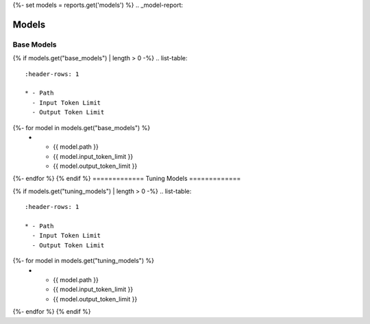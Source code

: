 {%- set models = reports.get('models') %}
.. _model-report: 

Models
######

.. _base_models:

===========
Base Models
===========

{% if models.get("base_models") | length > 0 -%}
.. list-table:: 
  :header-rows: 1

  * - Path
    - Input Token Limit
    - Output Token Limit
{%- for model in models.get("base_models") %}
  * - {{ model.path }}
    - {{ model.input_token_limit }}
    - {{ model.output_token_limit }}
{%- endfor %}
{% endif %}
=============
Tuning Models 
=============

{% if models.get("tuning_models") | length > 0 -%}
.. list-table:: 
  :header-rows: 1

  * - Path
    - Input Token Limit
    - Output Token Limit
{%- for model in models.get("tuning_models") %}
  * - {{ model.path }}
    - {{ model.input_token_limit }}
    - {{ model.output_token_limit }}
{%- endfor %}
{% endif %}